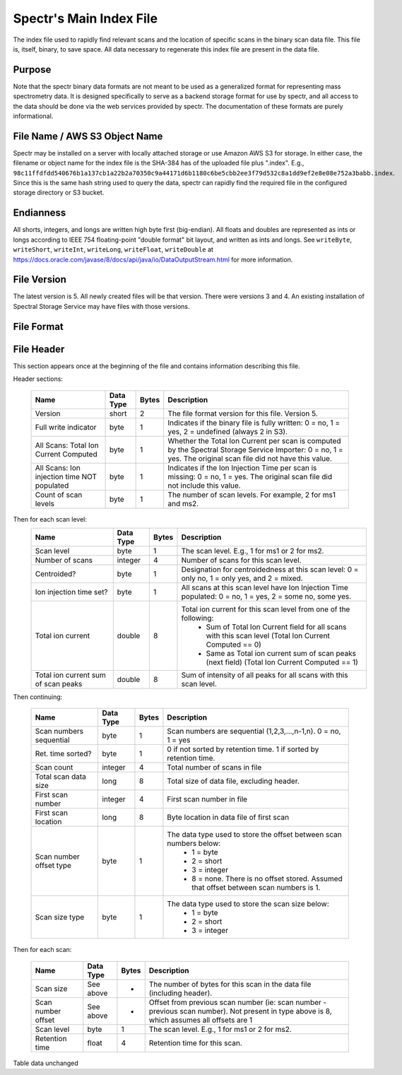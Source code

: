 ===========================================
Spectr's Main Index File
===========================================

The index file used to rapidly find relevant scans and
the location of specific scans in the binary scan data file. This
file is, itself, binary, to save space. All data necessary to regenerate
this index file are present in the data file.

Purpose
-----------------------
Note that the spectr binary data formats are not meant to be used as a generalized format for
representing mass spectrometry data. It is designed specifically to serve as a backend storage format
for use by spectr, and all access to the data should be done via the web services provided
by spectr. The documentation of these formats are purely informational.

File Name / AWS S3 Object Name
---------------------------------------------------------
Spectr may be installed on a server with locally attached storage or use Amazon AWS S3 for storage.
In either case, the filename or object name for the index file is the SHA-384 has of the uploaded file plus ".index". E.g., ``98c11ffdfdd540676b1a137cb1a22b2a70350c9a44171d6b1180c6be5cbb2ee3f79d532c8a1dd9ef2e8e08e752a3babb.index``.
Since this is the same hash string used to query the data, spectr can rapidly find the required file in the configured storage directory or S3
bucket. 

Endianness
-----------------------
All shorts, integers, and longs are written high byte first (big-endian). All floats and doubles are represented as ints or longs
according to IEEE 754 floating-point "double format" bit layout, and written as ints and longs. See ``writeByte``, 
``writeShort``, ``writeInt``, ``writeLong``, ``writeFloat``, ``writeDouble`` at https://docs.oracle.com/javase/8/docs/api/java/io/DataOutputStream.html for more information.



File Version
----------------------------------------------------------
The latest version is 5.
All newly created files will be that version.
There were versions 3 and 4.
An existing installation of Spectral Storage Service may have files with those versions.

File Format
----------------------------------------------------------

File Header
----------------------------------------------------------
This section appears once at the beginning of the file and contains information describing this file.

Header sections:
	
	+----------------------------------------------+-----------+-------+-------------------------------------------------------------------------------------------------+
	| Name                                         | Data Type | Bytes | Description                                                                                     |
	+==============================================+===========+=======+=================================================================================================+
	| Version                                      | short     | 2     | The file format version for this file. Version 5.                                               |
	+----------------------------------------------+-----------+-------+-------------------------------------------------------------------------------------------------+
	| Full write indicator                         | byte      | 1     | Indicates if the binary file is fully written:                                                  |
	|                                              |           |       | 0 = no, 1 = yes, 2 = undefined (always 2 in S3).                                                |
	+----------------------------------------------+-----------+-------+-------------------------------------------------------------------------------------------------+
	| All Scans: Total Ion Current Computed        | byte      | 1     | Whether the Total Ion Current per scan is computed by the Spectral Storage Service Importer:    |
	|                                              |           |       | 0 = no, 1 = yes. The original scan file did not have this value.                                |
	+----------------------------------------------+-----------+-------+-------------------------------------------------------------------------------------------------+
	| All Scans: Ion injection time NOT populated  | byte      | 1     | Indicates if the Ion Injection Time per scan is missing:                                        |
	|                                              |           |       | 0 = no, 1 = yes. The original scan file did not include this value.                             |
	+----------------------------------------------+-----------+-------+-------------------------------------------------------------------------------------------------+
	| Count of scan levels                         | byte      | 1     | The number of scan levels. For example, 2 for ms1 and ms2.                                      |
	+----------------------------------------------+-----------+-------+-------------------------------------------------------------------------------------------------+


Then for each scan level:
	+------------------------------+-----------+-------+--------------------------------------------------------------------------------------------------------+
	| Name                         | Data Type | Bytes | Description                                                                                            |
	+==============================+===========+=======+========================================================================================================+
	| Scan level                   | byte      | 1     | The scan level. E.g., 1 for ms1 or 2 for ms2.                                                          |
	+------------------------------+-----------+-------+--------------------------------------------------------------------------------------------------------+
	| Number of scans              | integer   | 4     | Number of scans for this scan level.                                                                   |
	+------------------------------+-----------+-------+--------------------------------------------------------------------------------------------------------+
	| Centroided?                  | byte      | 1     | Designation for centroidedness at this scan level: 0 = only no, 1 = only yes, and 2 = mixed.           |
	+------------------------------+-----------+-------+--------------------------------------------------------------------------------------------------------+
	| Ion injection time set?      | byte      | 1     | All scans at this scan level have Ion Injection Time populated:                                        |
	|                              |           |       | 0 = no, 1 = yes, 2 = some no, some yes.                                                                |
	+------------------------------+-----------+-------+--------------------------------------------------------------------------------------------------------+
	| Total ion current            | double    | 8     | Total ion current for this scan level from one of the following:                                       |
	|                              |           |       |  * Sum of Total Ion Current field for all scans with this scan level (Total Ion Current Computed == 0) |
	|                              |           |       |  * Same as Total ion current sum of scan peaks (next field) (Total Ion Current Computed == 1)          |
	+------------------------------+-----------+-------+--------------------------------------------------------------------------------------------------------+
	| Total ion current sum of     | double    | 8     | Sum of intensity of all peaks for all scans with this scan level.                                      |
	| scan peaks                   |           |       |                                                                                                        |
	+------------------------------+-----------+-------+--------------------------------------------------------------------------------------------------------+

Then continuing:

	+-------------------------+-----------+-------+--------------------------------------------------------------------------------------------+
	| Name                    | Data Type | Bytes | Description                                                                                |
	+=========================+===========+=======+============================================================================================+
	| Scan numbers sequential | byte      | 1     | Scan numbers are sequential (1,2,3,...,n-1,n). 0 = no, 1 = yes                             |
	+-------------------------+-----------+-------+--------------------------------------------------------------------------------------------+
	| Ret. time sorted?       | byte      | 1     | 0 if not sorted by retention time. 1 if sorted by retention time.                          |
	+-------------------------+-----------+-------+--------------------------------------------------------------------------------------------+
	| Scan count              | integer   | 4     | Total number of scans in file                                                              |
	+-------------------------+-----------+-------+--------------------------------------------------------------------------------------------+
	| Total scan data size    | long      | 8     | Total size of data file, excluding header.                                                 |
	+-------------------------+-----------+-------+--------------------------------------------------------------------------------------------+
	| First scan number       | integer   | 4     | First scan number in file                                                                  |
	+-------------------------+-----------+-------+--------------------------------------------------------------------------------------------+
	| First scan location     | long      | 8     | Byte location in data file of first scan                                                   |
	+-------------------------+-----------+-------+--------------------------------------------------------------------------------------------+
	| Scan number offset type | byte      | 1     | The data type used to store the offset between scan numbers below:                         |
	|                         |           |       |  * 1 = byte                                                                                |
	|                         |           |       |  * 2 = short                                                                               |
	|                         |           |       |  * 3 = integer                                                                             |
	|                         |           |       |  * 8 = none. There is no offset stored. Assumed that offset between scan numbers is 1.     |
	+-------------------------+-----------+-------+--------------------------------------------------------------------------------------------+
	| Scan size type          | byte      | 1     | The data type used to store the scan size below:                                           |
	|                         |           |       |  * 1 = byte                                                                                |
	|                         |           |       |  * 2 = short                                                                               |
	|                         |           |       |  * 3 = integer                                                                             |
	+-------------------------+-----------+-------+--------------------------------------------------------------------------------------------+

Then for each scan:

	+----------------------+-----------+-------+--------------------------------------------------------------------------------------------+
	| Name                 | Data Type | Bytes | Description                                                                                |
	+======================+===========+=======+============================================================================================+
	| Scan size            | See above | *     | The number of bytes for this scan in the data file (including header).                     |
	+----------------------+-----------+-------+--------------------------------------------------------------------------------------------+
	| Scan number offset   | See above | *     | Offset from previous scan number (ie: scan number - previous scan number).                 |
	|                      |           |       | Not present in type above is 8, which assumes all offsets are 1                            |
	+----------------------+-----------+-------+--------------------------------------------------------------------------------------------+
	| Scan level           | byte      | 1     | The scan level. E.g., 1 for ms1 or 2 for ms2.                                              |
	+----------------------+-----------+-------+--------------------------------------------------------------------------------------------+
	| Retention time       | float     | 4     | Retention time for this scan.                                                              |
	+----------------------+-----------+-------+--------------------------------------------------------------------------------------------+

Table data unchanged
